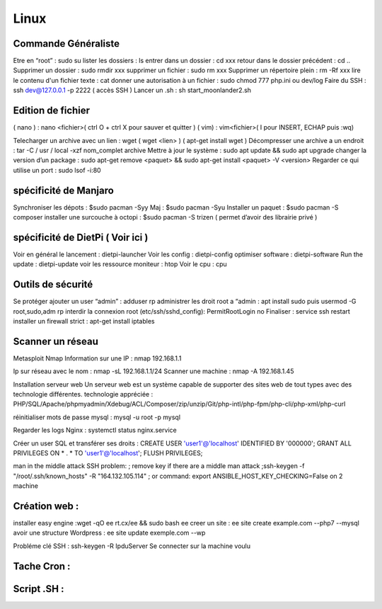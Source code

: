 Linux
===================

Commande Généraliste  
-------------------
Etre en “root” : sudo su 
lister les dossiers : ls
entrer dans un dossier : cd xxx
retour dans le dossier précédent  : cd ..
Supprimer un dossier : sudo rmdir xxx
supprimer un fichier : sudo rm xxx
Supprimer un répertoire plein : rm -Rf xxx
lire le contenu d'un fichier texte : cat
donner une autorisation à un fichier : sudo chmod 777 php.ini ou dev/log
Faire du SSH : ssh dev@127.0.0.1 -p 2222 ( accès SSH ) 
Lancer un .sh : sh start_moonlander2.sh

Edition de fichier 
-------------------
( nano ) : nano <fichier>( ctrl O + ctrl X pour sauver et quitter ) 
( vim) : vim<fichier>( I pour INSERT, ECHAP puis :wq)

Telecharger un archive avec un lien : wget ( wget <lien>  ) ( apt-get install wget ) 
Décompresser une archive a un endroit :  tar -C / usr / local -xzf nom_complet archive
Mettre à jour le système : sudo apt update && sudo apt upgrade
changer la version d’un package : 
sudo apt-get remove <paquet> && sudo apt-get install <paquet> -V <version>
Regarder ce qui utilise un port : sudo lsof -i:80

spécificité de Manjaro
-------------------
Synchroniser les dépots : $sudo pacman -Syy
Maj : $sudo pacman -Syu
Installer un paquet : $sudo pacman -S composer
installer une surcouche à octopi  : $sudo pacman -S trizen ( permet d’avoir des librairie privé ) 

spécificité de DietPi ( Voir ici )
-------------------

Voir en général le lancement : dietpi-launcher
Voir les config : dietpi-config
optimiser software : dietpi-software
Run the update : dietpi-update
voir les ressource moniteur : htop
Voir le cpu : cpu 



Outils de sécurité
-------------------
Se protéger 
ajouter un user “admin” : adduser rp
administrer les droit root a “admin : apt install sudo puis usermod -G root,sudo,adm rp
interdir la connexion root (etc/ssh/sshd_config): PermitRootLogin no
Finaliser : service ssh restart
installer un firewall strict : apt-get install iptables



Scanner un réseau
-------------------

Metasploit
Nmap
Information sur une IP : nmap 192.168.1.1

Ip sur  réseau avec le nom :  nmap -sL 192.168.1.1/24
Scanner une machine : nmap -A 192.168.1.45



Installation serveur web 
Un serveur web est un système capable de supporter des sites web de tout types avec des technologie différentes. 
technologie appréciée : PHP/SQL/Apache/phpmyadmin/Xdebug/ACL/Composer/zip/unzip/Git/php-intl/php-fpm/php-cli/php-xml/php-curl

réinitialiser mots de passe mysql : mysql -u root -p mysql

Regarder les logs Nginx : systemctl status nginx.service

Créer un user SQL et transférer ses droits :
CREATE USER 'user1'@'localhost' IDENTIFIED BY '000000';
GRANT ALL PRIVILEGES ON * . * TO 'user1'@'localhost';
FLUSH PRIVILEGES;

man in the middle attack SSH problem: 
; remove key if there are a middle man attack
;ssh-keygen -f "/root/.ssh/known_hosts" -R "164.132.105.114"
; or command: export ANSIBLE_HOST_KEY_CHECKING=False on 2 machine


Création web : 
-------------------

installer easy engine :wget -qO ee rt.cx/ee && sudo bash ee
creer un site : ee site create example.com --php7 --mysql
avoir une structure Wordpress : ee site update exemple.com --wp

Probléme clé SSH : 
ssh-keygen -R IpduServer 
Se connecter sur la machine voulu 


Tache Cron : 
-------------------

Script .SH : 
-------------------



